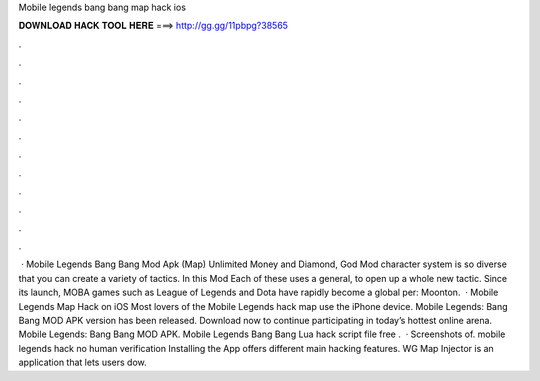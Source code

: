 Mobile legends bang bang map hack ios

𝐃𝐎𝐖𝐍𝐋𝐎𝐀𝐃 𝐇𝐀𝐂𝐊 𝐓𝐎𝐎𝐋 𝐇𝐄𝐑𝐄 ===> http://gg.gg/11pbpg?38565

.

.

.

.

.

.

.

.

.

.

.

.

 · Mobile Legends Bang Bang Mod Apk (Map) Unlimited Money and Diamond, God Mod character system is so diverse that you can create a variety of tactics. In this Mod Each of these uses a general, to open up a whole new tactic. Since its launch, MOBA games such as League of Legends and Dota have rapidly become a global per: Moonton.  · Mobile Legends Map Hack on iOS Most lovers of the Mobile Legends hack map use the iPhone device. Mobile Legends: Bang Bang MOD APK version has been released. Download now to continue participating in today’s hottest online arena. Mobile Legends: Bang Bang MOD APK. Mobile Legends Bang Bang Lua hack script file free .  · Screenshots of. mobile legends hack no human verification Installing the App offers different main hacking features. WG Map Injector is an application that lets users dow.